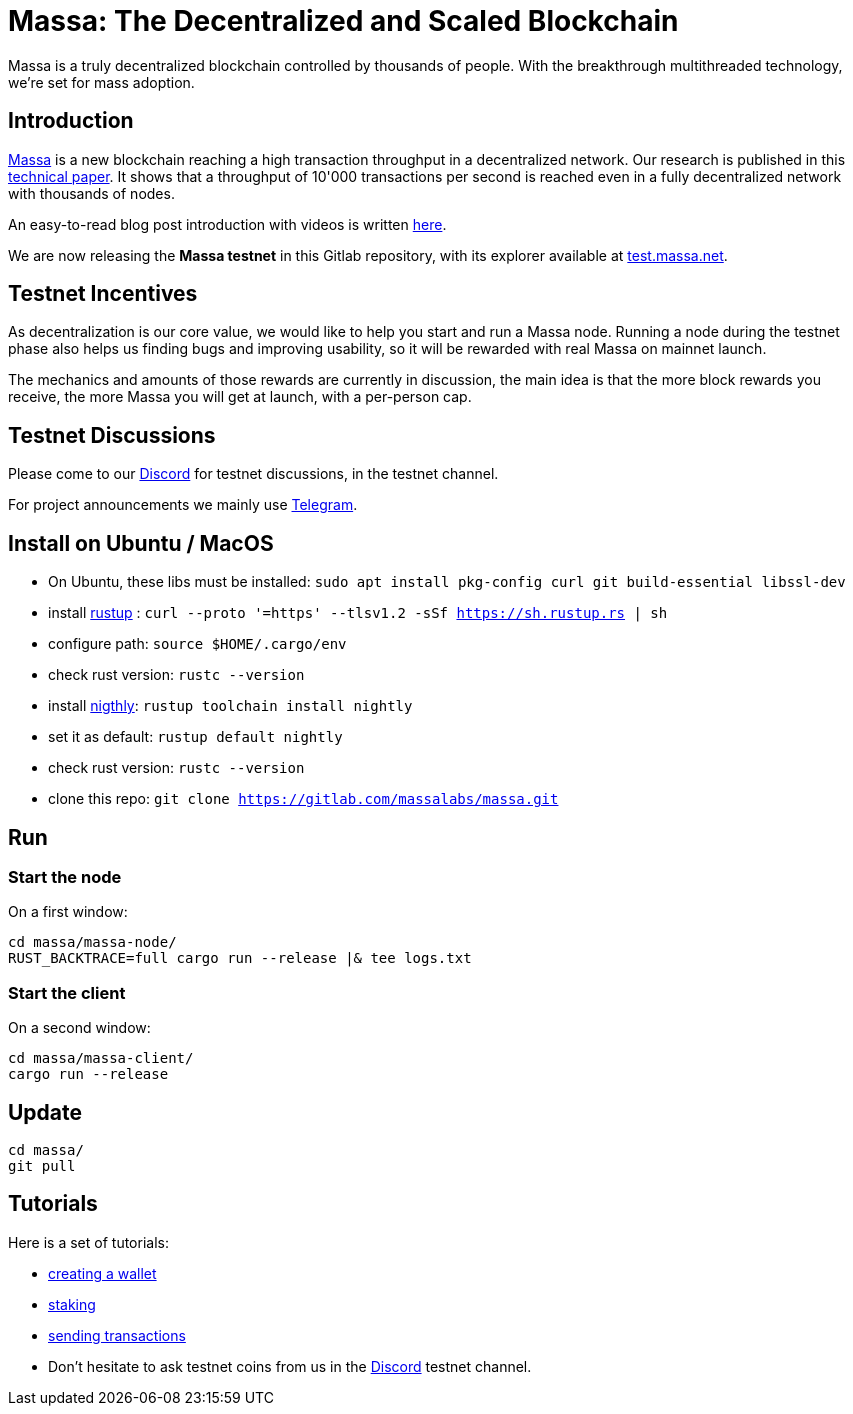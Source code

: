 # Massa: The Decentralized and Scaled Blockchain

Massa is a truly decentralized blockchain controlled by thousands of people. 
With the breakthrough multithreaded technology, we’re set for mass adoption.


## Introduction

link:https://massa.net[Massa] is a new blockchain reaching a high transaction throughput in a decentralized network. 
Our research is published in this link:https://arxiv.org/pdf/1803.09029[technical paper].
It shows that a throughput of 10'000 transactions per second is reached even in a fully decentralized network with thousands of nodes.

An easy-to-read blog post introduction with videos is written link:https://massa.net/blog/post/0/)[here].

We are now releasing the **Massa testnet** in this Gitlab repository, with its explorer available at link:https://test.massa.net[test.massa.net].


## Testnet Incentives

As decentralization is our core value, we would like to help you start and run a Massa node. 
Running a node during the testnet phase also helps us finding bugs and improving usability, so it will be rewarded with real Massa on mainnet launch. 

The mechanics and amounts of those rewards are currently in discussion, the main idea is that the more block rewards you receive, the more Massa you will get at launch, with a per-person cap.
 

## Testnet Discussions

Please come to our link:https://discord.com/invite/TnsJQzXkRN[Discord] for testnet discussions, in the testnet channel.

For project announcements we mainly use link:https://t.me/massanetwork[Telegram]. 

## Install on Ubuntu / MacOS

* On Ubuntu, these libs must be installed: `sudo apt install pkg-config curl git build-essential libssl-dev`
* install link:https://www.rust-lang.org/tools/install[rustup] : `curl --proto '=https' --tlsv1.2 -sSf https://sh.rustup.rs | sh`
* configure path: `source $HOME/.cargo/env`
* check rust version: `rustc --version`
* install link:https://doc.rust-lang.org/edition-guide/rust-2018/rustup-for-managing-rust-versions.html[nigthly]: `rustup toolchain install nightly`
* set it as default: `rustup default nightly`
* check rust version: `rustc --version`
* clone this repo: `git clone https://gitlab.com/massalabs/massa.git`

## Run

### Start the node

On a first window:
----
cd massa/massa-node/
RUST_BACKTRACE=full cargo run --release |& tee logs.txt
----

### Start the client

On a second window:
----
cd massa/massa-client/
cargo run --release
----


## Update
----
cd massa/
git pull
----

## Tutorials

Here is a set of tutorials:

* link:docs/wallet.adoc[creating a wallet]
* link:docs/staking.adoc[staking]
* link:docs/transaction.adoc[sending transactions]
* Don't hesitate to ask testnet coins from us in the link:https://discord.com/invite/TnsJQzXkRN[Discord] testnet channel.
